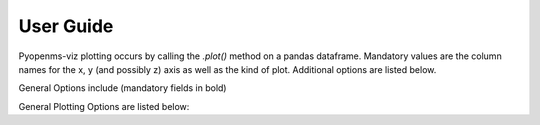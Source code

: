 User Guide
==========

Pyopenms-viz plotting occurs by calling the `.plot()` method on a pandas dataframe. Mandatory values are the column names for the x, y (and possibly z) axis as well as the kind of plot. Additional options are listed below. 

General Options include (mandatory fields in bold)


General Plotting Options are listed below:
